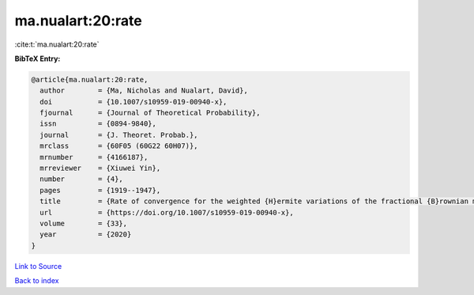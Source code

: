 ma.nualart:20:rate
==================

:cite:t:`ma.nualart:20:rate`

**BibTeX Entry:**

.. code-block:: bibtex

   @article{ma.nualart:20:rate,
     author        = {Ma, Nicholas and Nualart, David},
     doi           = {10.1007/s10959-019-00940-x},
     fjournal      = {Journal of Theoretical Probability},
     issn          = {0894-9840},
     journal       = {J. Theoret. Probab.},
     mrclass       = {60F05 (60G22 60H07)},
     mrnumber      = {4166187},
     mrreviewer    = {Xiuwei Yin},
     number        = {4},
     pages         = {1919--1947},
     title         = {Rate of convergence for the weighted {H}ermite variations of the fractional {B}rownian motion},
     url           = {https://doi.org/10.1007/s10959-019-00940-x},
     volume        = {33},
     year          = {2020}
   }

`Link to Source <https://doi.org/10.1007/s10959-019-00940-x},>`_


`Back to index <../By-Cite-Keys.html>`_
